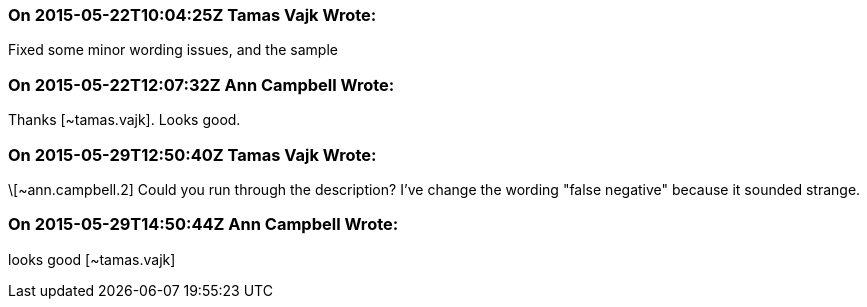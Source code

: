 === On 2015-05-22T10:04:25Z Tamas Vajk Wrote:
Fixed some minor wording issues, and the sample

=== On 2015-05-22T12:07:32Z Ann Campbell Wrote:
Thanks [~tamas.vajk]. Looks good.

=== On 2015-05-29T12:50:40Z Tamas Vajk Wrote:
\[~ann.campbell.2] Could you run through the description? I've change the wording "false negative" because it sounded strange.

=== On 2015-05-29T14:50:44Z Ann Campbell Wrote:
looks good [~tamas.vajk]

